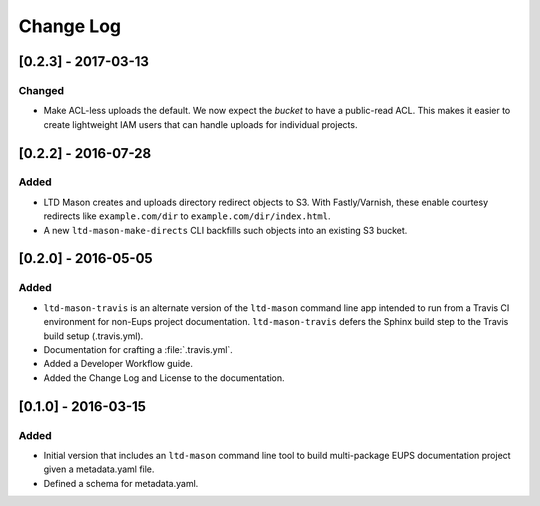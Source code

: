 ##########
Change Log
##########

[0.2.3] - 2017-03-13
====================

Changed
-------

- Make ACL-less uploads the default.
  We now expect the *bucket* to have a public-read ACL.
  This makes it easier to create lightweight IAM users that can handle uploads for individual projects.

[0.2.2] - 2016-07-28
====================

Added
-----

- LTD Mason creates and uploads directory redirect objects to S3.
  With Fastly/Varnish, these enable courtesy redirects like ``example.com/dir`` to ``example.com/dir/index.html``.
- A new ``ltd-mason-make-directs`` CLI backfills such objects into an existing S3 bucket.

[0.2.0] - 2016-05-05
====================

Added
-----

- ``ltd-mason-travis`` is an alternate version of the ``ltd-mason`` command line app intended to run from a Travis CI environment for non-Eups project documentation. ``ltd-mason-travis``  defers the Sphinx build step to the Travis build setup (.travis.yml).
- Documentation for crafting a :file:`.travis.yml`.
- Added a Developer Workflow guide.
- Added the Change Log and License to the documentation.

[0.1.0] - 2016-03-15
====================

Added
-----

- Initial version that includes an ``ltd-mason`` command line tool to build multi-package EUPS documentation project given a metadata.yaml file.
- Defined a schema for metadata.yaml.
